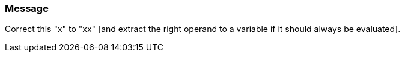 === Message

Correct this "x" to "xx" [and extract the right operand to a variable if it should always be evaluated].

